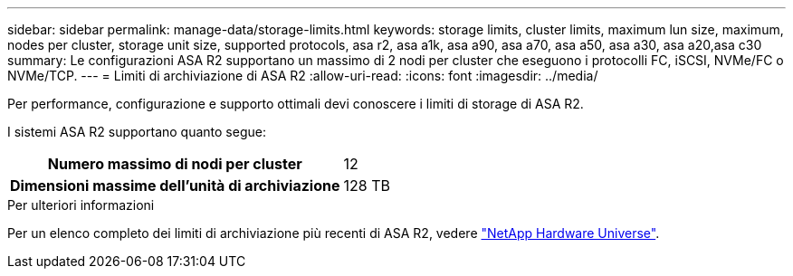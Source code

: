 ---
sidebar: sidebar 
permalink: manage-data/storage-limits.html 
keywords: storage limits, cluster limits, maximum lun size, maximum, nodes per cluster, storage unit size, supported protocols, asa r2, asa a1k, asa a90, asa a70, asa a50, asa a30, asa a20,asa c30 
summary: Le configurazioni ASA R2 supportano un massimo di 2 nodi per cluster che eseguono i protocolli FC, iSCSI, NVMe/FC o NVMe/TCP. 
---
= Limiti di archiviazione di ASA R2
:allow-uri-read: 
:icons: font
:imagesdir: ../media/


[role="lead"]
Per performance, configurazione e supporto ottimali devi conoscere i limiti di storage di ASA R2.

I sistemi ASA R2 supportano quanto segue:

[cols="1h, 1"]
|===


| Numero massimo di nodi per cluster | 12 


| Dimensioni massime dell'unità di archiviazione | 128 TB 
|===
.Per ulteriori informazioni
Per un elenco completo dei limiti di archiviazione più recenti di ASA R2, vedere link:https://hwu.netapp.com/["NetApp Hardware Universe"^].
